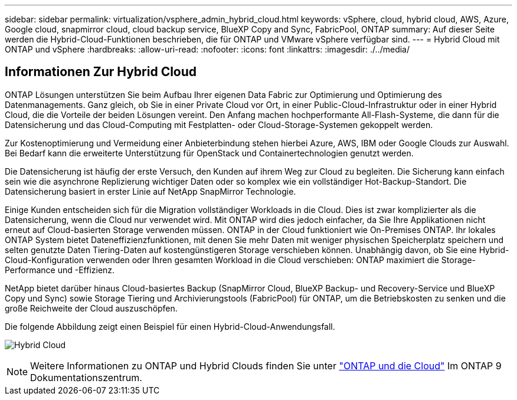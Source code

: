 ---
sidebar: sidebar 
permalink: virtualization/vsphere_admin_hybrid_cloud.html 
keywords: vSphere, cloud, hybrid cloud, AWS, Azure, Google cloud, snapmirror cloud, cloud backup service, BlueXP Copy and Sync, FabricPool, ONTAP 
summary: Auf dieser Seite werden die Hybrid-Cloud-Funktionen beschrieben, die für ONTAP und VMware vSphere verfügbar sind. 
---
= Hybrid Cloud mit ONTAP und vSphere
:hardbreaks:
:allow-uri-read: 
:nofooter: 
:icons: font
:linkattrs: 
:imagesdir: ./../media/




== Informationen Zur Hybrid Cloud

ONTAP Lösungen unterstützen Sie beim Aufbau Ihrer eigenen Data Fabric zur Optimierung und Optimierung des Datenmanagements. Ganz gleich, ob Sie in einer Private Cloud vor Ort, in einer Public-Cloud-Infrastruktur oder in einer Hybrid Cloud, die die Vorteile der beiden Lösungen vereint. Den Anfang machen hochperformante All-Flash-Systeme, die dann für die Datensicherung und das Cloud-Computing mit Festplatten- oder Cloud-Storage-Systemen gekoppelt werden.

Zur Kostenoptimierung und Vermeidung einer Anbieterbindung stehen hierbei Azure, AWS, IBM oder Google Clouds zur Auswahl. Bei Bedarf kann die erweiterte Unterstützung für OpenStack und Containertechnologien genutzt werden.

Die Datensicherung ist häufig der erste Versuch, den Kunden auf ihrem Weg zur Cloud zu begleiten. Die Sicherung kann einfach sein wie die asynchrone Replizierung wichtiger Daten oder so komplex wie ein vollständiger Hot-Backup-Standort. Die Datensicherung basiert in erster Linie auf NetApp SnapMirror Technologie.

Einige Kunden entscheiden sich für die Migration vollständiger Workloads in die Cloud. Dies ist zwar komplizierter als die Datensicherung, wenn die Cloud nur verwendet wird. Mit ONTAP wird dies jedoch einfacher, da Sie Ihre Applikationen nicht erneut auf Cloud-basierten Storage verwenden müssen. ONTAP in der Cloud funktioniert wie On-Premises ONTAP. Ihr lokales ONTAP System bietet Dateneffizienzfunktionen, mit denen Sie mehr Daten mit weniger physischen Speicherplatz speichern und selten genutzte Daten Tiering-Daten auf kostengünstigeren Storage verschieben können. Unabhängig davon, ob Sie eine Hybrid-Cloud-Konfiguration verwenden oder Ihren gesamten Workload in die Cloud verschieben: ONTAP maximiert die Storage-Performance und -Effizienz.

NetApp bietet darüber hinaus Cloud-basiertes Backup (SnapMirror Cloud, BlueXP Backup- und Recovery-Service und BlueXP Copy und Sync) sowie Storage Tiering und Archivierungstools (FabricPool) für ONTAP, um die Betriebskosten zu senken und die große Reichweite der Cloud auszuschöpfen.

Die folgende Abbildung zeigt einen Beispiel für einen Hybrid-Cloud-Anwendungsfall.

image:vsphere_admin_hybrid_cloud.png["Hybrid Cloud"]


NOTE: Weitere Informationen zu ONTAP und Hybrid Clouds finden Sie unter https://docs.netapp.com/ontap-9/index.jsp?lang=en["ONTAP und die Cloud"^] Im ONTAP 9 Dokumentationszentrum.
